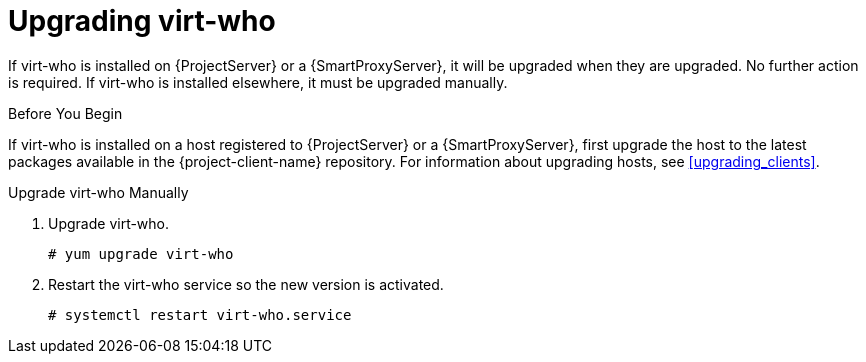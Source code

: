 [[upgrading_virt_who]]
= Upgrading virt-who

If virt-who is installed on {ProjectServer} or a {SmartProxyServer}, it will be upgraded when they are upgraded.
No further action is required.
If virt-who is installed elsewhere, it must be upgraded manually.

.Before You Begin

If virt-who is installed on a host registered to {ProjectServer} or a {SmartProxyServer}, first upgrade the host to the latest packages available in the {project-client-name} repository.
For information about upgrading hosts, see xref:upgrading_clients[].

.Upgrade virt-who Manually

. Upgrade virt-who.
+
----
# yum upgrade virt-who
----
. Restart the virt-who service so the new version is activated.
+
----
# systemctl restart virt-who.service
----
